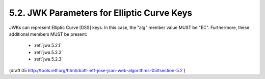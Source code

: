 5.2. JWK Parameters for Elliptic Curve Keys
-------------------------------------------------

JWKs can represent Elliptic Curve [DSS] keys.  In this case, the
"alg" member value MUST be "EC".  Furthermore, these additional
members MUST be present:

    - :ref:`jwa.5.2.1`
    - :ref:`jwa.5.2.2`
    - :ref:`jwa.5.2.3`

(draft 05 http://tools.ietf.org/html/draft-ietf-jose-json-web-algorithms-05#section-5.2 )
